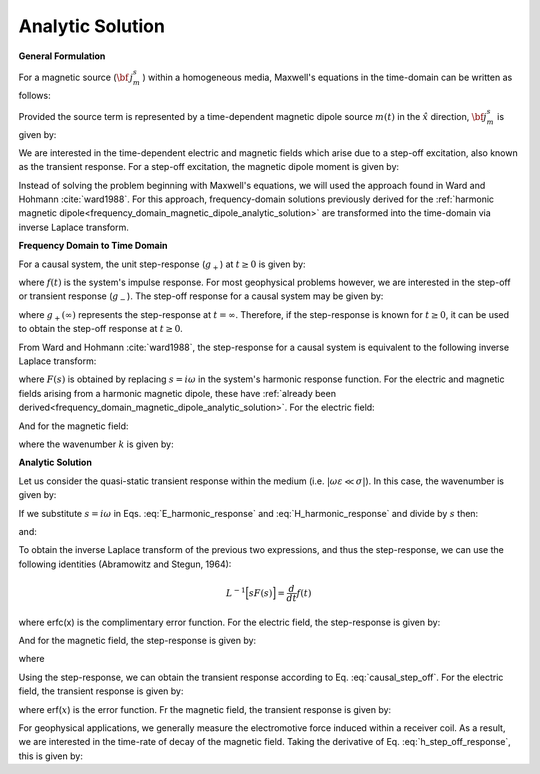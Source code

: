 .. _time_domain_magnetic_dipole_analytic_solution:

Analytic Solution
=================

.. purpose::

    Here, we present a formulation for predicting the transient electric and magnetic fields generated by a magnetic dipole within a homogeneous media.
    Final expressions are derived in the quasi-static regime.


**General Formulation**

For a magnetic source (:math:`{\bf \, j_m^s \,}`) within a homogeneous media, Maxwell's equations in the time-domain can be written as follows:

.. math::
	\nabla \times {\bf e_e} + \mu \frac{\partial}{\partial t} ({\bf h_e}) = -i \omega \mu {\bf j_m^s}
	:label: Faraday_time_homogeneous

.. math::
	\nabla \times {\bf h_e} - (\sigma + i\omega \varepsilon ) {\bf e_e} = 0
	:label: Ampere_time_homogeneous

Provided the source term is represented by a time-dependent magnetic dipole source :math:`m(t)` in the :math:`\hat x` direction, :math:`{\bf j_m^s}` is given by:

.. math::
	{\bf j_m^s} = \hat x  \delta (x) \delta (y) \delta (z) m(t)
	:label: mag_dipole_source_time


We are interested in the time-dependent electric and magnetic fields which arise due to a step-off excitation, also known as the transient response.
For a step-off excitation, the magnetic dipole moment is given by:

.. math::
	m(t) = m \, u(-t) = m \big [ 1 - u(t) \big ]
	:label: step_off_moment


Instead of solving the problem beginning with Maxwell's equations, we will used the approach found in Ward and Hohmann :cite:`ward1988`.
For this approach, frequency-domain solutions previously derived for the :ref:`harmonic magnetic dipole<frequency_domain_magnetic_dipole_analytic_solution>` are transformed into the time-domain via inverse Laplace transform.


**Frequency Domain to Time Domain**

For a causal system, the unit step-response (:math:`g_+`) at :math:`t \geq 0` is given by:

.. math::
	g_+(t) = \int_{-\infty}^\infty f(\tau) u(t - \tau) d\tau = \int_0^t f(\tau) d\tau \; \; \; \textrm{for} \; \; \; t\geq 0
	:label: causal_step

where :math:`f(t)` is the system's impulse response.
For most geophysical problems however, we are interested in the step-off or transient response (:math:`g_-`).
The step-off response for a causal system may be given by:

.. math::
	g_-(t) = \int_{-\infty}^\infty f(\tau) \big [ 1 - u(t - \tau) \big ] d\tau = \int_0^\infty f(\tau) d\tau - \int_0^t f(\tau) d\tau = g_+ (\infty) - g_+(t) \; \; \; \textrm{for} \; \; \; t\geq 0
	:label: causal_step_off

where :math:`g_+ (\infty )` represents the step-response at :math:`t = \infty`.
Therefore, if the step-response is known for :math:`t \geq 0`, it can be used to obtain the step-off response at :math:`t \geq 0`.

From Ward and Hohmann :cite:`ward1988`, the step-response for a causal system is equivalent to the following inverse Laplace transform:

.. math::
	g_+(t) = L^{-1} \Bigg [ \frac{F(s)}{s} \Bigg ]
	:label: step_inverse_Laplace

where :math:`F(s)` is obtained by replacing :math:`s=i\omega` in the system's harmonic response function.
For the electric and magnetic fields arising from a harmonic magnetic dipole, these have :ref:`already been derived<frequency_domain_magnetic_dipole_analytic_solution>`.
For the electric field:

.. math::
	{\bf E_m}(i\omega ) = \frac{i\omega \mu m}{4\pi r^2} (ikr +1) e^{-ikr} \Bigg ( \frac{z}{r}\hat y - \frac{y}{r}\hat z  \Bigg )
	:label: E_harmonic_response

And for the magnetic field:

.. math::
	{\bf H_m}(i\omega ) = \frac{m}{4\pi r^3} e^{-ikr} \Bigg [ \Bigg ( \frac{x^2}{r^2}\hat x + \frac{xy}{r^2}\hat y + \frac{xz}{r^2} \hat z \Bigg ) \big ( -k^2 r^2 + 3ikr +3 \big ) + \big ( k^2 r^2 -ikr -1 \big ) \hat x \Bigg ]
	:label: H_harmonic_response

where the wavenumber :math:`k` is given by:

.. math::
	k = \big ( \omega^2\mu\varepsilon - i \omega \mu \sigma \big )^{1/2}
	:label: wave_number



**Analytic Solution**


Let us consider the quasi-static transient response within the medium (i.e. :math:`|\omega\varepsilon \ll \sigma |`).
In this case, the wavenumber is given by:

.. math::
	k = \big (- i \omega \mu \sigma \big )^{1/2}
	:label: wave_number_quasi_static

If we substitute :math:`s = i\omega` in Eqs. :eq:`E_harmonic_response` and :eq:`H_harmonic_response` and divide by :math:`s` then:

.. math::
	\frac{{\bf E_m}(s)}{s} = s \Bigg [ \frac{\mu m}{4\pi r^3} \bigg ( \sqrt{\frac{ \mu \sigma}{s}} r + \frac{1}{s} \bigg ) e^{-\sqrt{s \mu \sigma r^2}} \big ( z \, \hat y - y\, \hat z  \big ) \Bigg ]
	:label: E_frac_inverse_Laplace

and:

.. math::
	\frac{{\bf H_e}(s)}{s} = \frac{m}{4\pi r^3} e^{-\sqrt{s\mu \sigma r^2}} \Bigg [ \Bigg ( \frac{x^2}{r^2}\hat x + \frac{xy}{r^2}\hat y + \frac{xz}{r^2} \hat z \Bigg ) \Bigg ( -\mu\sigma r^2 + 3 \sqrt{\frac{\mu \sigma}{s}}r + \frac{3}{s} \Bigg ) + \Bigg ( -\mu\sigma r^2 - \sqrt{\frac{\mu \sigma}{s}} r - \frac{1}{s} \Bigg ) \hat x \Bigg ]
	:label: H_frac_inverse_Laplace


To obtain the inverse Laplace transform of the previous two expressions, and thus the step-response, we can use the following identities (Abramowitz and Stegun, 1964):

.. math::
	L^{-1} \Big [ s F(s) \Big ] = \frac{d}{dt} f(t)

.. math::
	L^{-1} \Big [ e^{-\alpha \sqrt{s}} \Big ] = \frac{\alpha}{2\sqrt{\pi t^3}} e^{-\alpha^2/4t} \;\;\; \textrm{for} \; \; \; \alpha > 0 \\
	:label: inverse_Laplace_identity_2

.. math::
	L^{-1} \Bigg [ \frac{1}{\sqrt{s}} e^{-\alpha \sqrt{s}} \Bigg ] = \frac{1}{\sqrt{\pi t}} e^{-\alpha^2/4t} \;\;\; \textrm{for} \; \; \; \alpha \geq 0 \\
	:label: inverse_Laplace_identity_3

.. math::
	L^{-1} \Bigg [ \frac{1}{s} e^{-\alpha \sqrt{s}} \Bigg ] = \textrm{erfc}\Bigg ( \frac{\alpha}{2\sqrt{t}} \Bigg )\;\;\; \textrm{for} \; \; \; \alpha \geq 0
	:label: inverse_Laplace_identity_4


where erfc(x) is the complimentary error function.
For the electric field, the step-response is given by:

.. math::
	L^{-1}\Bigg [ \frac{{\bf E_m}(s)}{s} \Bigg ] = \frac{2 m \theta^5 }{\pi^{3/2} \sigma} e^{-\theta^2 r^2} \big ( z \, \hat y - y \, \hat z \big )
	:label: e_step_response


And for the magnetic field, the step-response is given by:

.. math::
	\begin{split}
	L^{-1}\Bigg [ \frac{{\bf H_m}(s)}{s} \Bigg ] = \frac{m}{4\pi r^3} \Bigg [ \Bigg ( \frac{x^2}{r^2}\hat x + \frac{xy}{r^2}\hat y + \frac{xz}{r^2}\hat z \Bigg ) \Bigg ( \bigg ( \frac{4}{\sqrt{\pi}} \theta^3 r^3 +& \frac{6}{\sqrt{\pi}} \theta r \bigg ) e^{-\theta^2 r^2} + 3\, \textrm{erfc} (\theta r) \Bigg ) \, ...  \\
	& - \Bigg ( \bigg ( \frac{4}{\sqrt{\pi}} \theta^3 r^3 + \frac{2}{\sqrt{\pi}} \theta r \bigg ) e^{-\theta^2 r^2} +  \textrm{erfc} (\theta r) \Bigg ) \hat x \Bigg ]
	\end{split}
	:label: h_step_response

where

.. math::
	\theta = \Bigg ( \frac{\mu\sigma}{4t} \Bigg )^{1/2}
	:label: theta_quasi_static


Using the step-response, we can obtain the transient response according to Eq. :eq:`causal_step_off`.
For the electric field, the transient response is given by:

.. math::
	{\bf e_m}(t) = \frac{2 m \theta^5 }{\pi^{3/2} \sigma} e^{-\theta^2 r^2} \big ( -z \, \hat y + y \, \hat z \big )
	:label: e_step_off_response

where erf(:math:`x`) is the error function.
Fr the magnetic field, the transient response is given by:

.. math::
	\begin{split}
	{\bf h_m}(t) = \frac{m}{4\pi r^3} \Bigg [ \Bigg ( \frac{x^2}{r^2} \hat x + \frac{xy}{r^2}\hat y + \frac{xz}{r^2} \hat z \Bigg ) \Bigg ( 3 \, \textrm{erf}(\theta r) - \bigg ( \frac{4}{\sqrt{\pi}}\theta^3 r^3 + &\frac{6}{\sqrt{\pi}}\theta r \bigg ) e^{-\theta^2 r^2} \Bigg ) \; ... \\
	&-  \Bigg (\textrm{erf}(\theta r) - \bigg ( \frac{4}{\sqrt{\pi}}\theta^3 r^3 + \frac{2}{\sqrt{\pi}}\theta r \bigg ) e^{-\theta^2 r^2} \Bigg ) \hat x  \Bigg ]
	\end{split}
	:label: h_step_off_response


For geophysical applications, we generally measure the electromotive force induced within a receiver coil.
As a result, we are interested in the time-rate of decay of the magnetic field.
Taking the derivative of Eq. :eq:`h_step_off_response`, this is given by:

.. math::
	\frac{\partial{ \bf h_m}}{\partial t} = - \frac{4m \theta^5}{\pi^{3/2} \mu\sigma} e^{-\theta^2 r^2} \Bigg [ \Bigg ( \frac{x^2}{r^2}\hat x + \frac{xy}{r^2} \hat y + \frac{xz}{r^2} \hat z \Bigg ) \theta^2 r^2  + \big (1 -\theta^2 r^2 \big ) \hat x \Bigg ]
	:label: dhdt_step_off_quasi_static
